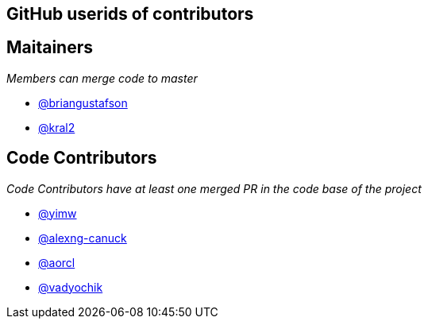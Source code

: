 == GitHub userids of contributors

== Maitainers

_Members can merge code to master_

- https://github.com/briangustafson[@briangustafson]
- https://github.com/kral2[@kral2]

== Code Contributors

_Code Contributors have at least one merged PR in the code base of the project_

- https://github.com/yimw[@yimw]
- https://github.com/alexng-canuck[@alexng-canuck]
- https://github.com/aorcl[@aorcl]
- https://github.com/vadyochik[@vadyochik]
